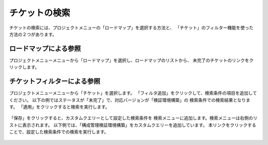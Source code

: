チケットの検索
--------------

チケットの検索には、プロジェクトメニューの「ロードマップ」を選択する方法と、
「チケット」のフィルター機能を使った方法の２つがあります。

ロードマップによる参照
~~~~~~~~~~~~~~~~~~~~~~

プロジェクトメニューメニューから「ロードマップ」を選択し、ロードマップのリストから、
未完了のチケットのリンクをクリックします。

   .. figure:: image/05_01_TicketListRoadmap1.png
      :align: center
      :alt: Ticket List Roadmap
      :width: 720px

チケットフィルターによる参照
~~~~~~~~~~~~~~~~~~~~~~~~~~~~

プロジェクトメニューメニューから「チケット」を選択します。
「フィルタ追加」をクリックして、検索条件の項目を追加してください。
以下の例ではステータスが「未完了」で、対応バージョンが「検証環境構築」の
検索条件での検索結果となります。
「適用」をクリックすると検索を実行します。

   .. figure:: image/05_02_TicketListFilter1.png
      :align: center
      :alt: Ticket List Filter
      :width: 720px

「保存」をクリックすると、カスタムクエリーとして設定した検索条件を
検索メニューに追加します。検索メニューは右側のリストに表示されます。
以下例では、「構成管理検証環境構築」をカスタムクエリーを追加しています。
本リンクをクリックすることで、設定した検索条件での検索を実行します。

   .. figure:: image/05_02_TicketListFilter2.png
      :align: center
      :alt: Ticket List Filter
      :width: 720px
